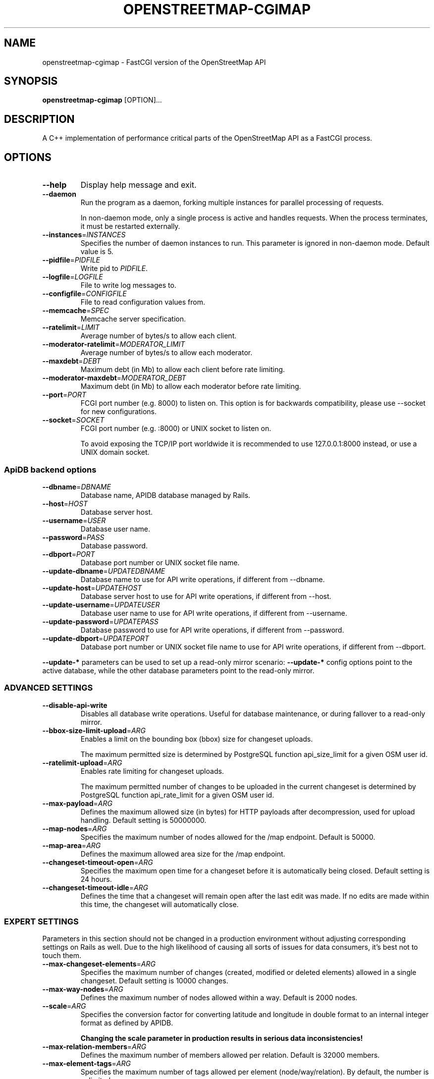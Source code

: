 .TH OPENSTREETMAP-CGIMAP 1
.SH NAME
openstreetmap-cgimap \- FastCGI version of the OpenStreetMap API
.SH SYNOPSIS
.B openstreetmap-cgimap
[OPTION]...
.SH DESCRIPTION
A C++ implementation of performance critical parts of the OpenStreetMap API as a FastCGI process.
.SH OPTIONS
.TP
.BR \-\-help
Display help message and exit.
.TP
.BR \-\-daemon
Run the program as a daemon, forking multiple instances
for parallel processing of requests.
.IP
In non-daemon mode, only a single process is active and handles requests.
When the process terminates, it must be restarted externally.
.TP
.BR \-\-instances =\fIINSTANCES\fR
Specifies the number of daemon instances to run. This parameter is ignored in non-daemon mode.
Default value is 5.
.TP
.BR \-\-pidfile =\fIPIDFILE\fR
Write pid to \fIPIDFILE\fR.
.TP
.BR \-\-logfile =\fILOGFILE\fR
File to write log messages to.
.TP
.BR \-\-configfile =\fICONFIGFILE\fR
File to read configuration values from.
.TP
.BR \-\-memcache =\fISPEC\fR
Memcache server specification.
.TP
.BR \-\-ratelimit =\fILIMIT\fR
Average number of bytes/s to allow each client.
.TP
.BR \-\-moderator-ratelimit =\fIMODERATOR_LIMIT\fR
Average number of bytes/s to allow each moderator.
.TP
.BR \-\-maxdebt =\fIDEBT\fR
Maximum debt (in Mb) to allow each client before rate limiting.
.TP
.BR \-\-moderator-maxdebt =\fIMODERATOR_DEBT\fR
Maximum debt (in Mb) to allow each moderator before rate limiting.
.TP
.BR \-\-port =\fIPORT\fR
FCGI port number (e.g. 8000) to listen on. This option is for backwards compatibility, please use \-\-socket for new configurations.
.TP
.BR \-\-socket =\fISOCKET\fR
FCGI port number (e.g. :8000) or UNIX socket to listen on.
.IP
To avoid exposing the TCP/IP port worldwide it is recommended
to use 127.0.0.1:8000 instead, or use a UNIX domain socket.
.SS ApiDB backend options
.TP
.BR \-\-dbname =\fIDBNAME\fR
Database name, APIDB database managed by Rails.
.TP
.BR \-\-host =\fIHOST\fR
Database server host.
.TP
.BR \-\-username =\fIUSER\fR
Database user name.
.TP
.BR \-\-password =\fIPASS\fR
Database password.
.TP
.BR \-\-dbport =\fIPORT\fR
Database port number or UNIX socket file name.
.TP
.BR \-\-update\-dbname =\fIUPDATEDBNAME\fR
Database name to use for API write operations, if different from \-\-dbname.
.TP
.BR \-\-update\-host =\fIUPDATEHOST\fR
Database server host to use for API write operations, if different from \-\-host.
.TP
.BR \-\-update\-username =\fIUPDATEUSER\fR
Database user name to use for API write operations, if different from \-\-username.
.TP
.BR \-\-update\-password =\fIUPDATEPASS\fR
Database password to use for API write operations, if different from \-\-password.
.TP
.BR \-\-update\-dbport =\fIUPDATEPORT\fR
Database port number or UNIX socket file name to use for API write operations, if different from \-\-dbport.
.LP
\fB--update-*\fR parameters can be used to set up a read-only mirror scenario:
\fB--update-*\fR config options point to the active database,
while the other database parameters point to the read-only mirror.
.SS ADVANCED SETTINGS
.TP
.BR \-\-disable-api-write
Disables all database write operations. Useful for database maintenance, or during fallover to a read-only mirror.
.TP
.BR \-\-bbox-size-limit-upload =\fIARG\fR
Enables a limit on the bounding box (bbox) size for changeset uploads.
.IP
The maximum permitted size is determined by PostgreSQL function api_size_limit
for a given OSM user id.
.TP
.BR \-\-ratelimit-upload =\fIARG\fR
Enables rate limiting for changeset uploads.
.IP
The maximum permitted number of changes to be uploaded in the current changeset
is determined by PostgreSQL function api_rate_limit for a given OSM user id.
.TP
.BR \-\-max-payload =\fIARG\fR
Defines the maximum allowed size (in bytes) for HTTP payloads after decompression,
used for upload handling. Default setting is 50000000.
.TP
.BR \-\-map-nodes =\fIARG\fR
Specifies the maximum number of nodes allowed for the /map endpoint. Default is 50000.
.TP
.BR \-\-map-area =\fIARG\fR
Defines the maximum allowed area size for the /map endpoint.
.TP
.BR \-\-changeset-timeout-open =\fIARG\fR
Specifies the maximum open time for a changeset before it is automatically
being closed. Default setting is 24 hours.
.TP
.BR \-\-changeset-timeout-idle =\fIARG\fR
Defines the time that a changeset will remain open after the last edit
was made. If no edits are made within this time, the changeset will automatically
close.
.SS EXPERT SETTINGS
Parameters in this section should not be changed in a production environment without
adjusting corresponding settings on Rails as well. Due to the high likelihood
of causing all sorts of issues for data consumers, it's best not to touch them.
.TP
.BR \-\-max-changeset-elements =\fIARG\fR
Specifies the maximum number of changes (created, modified or deleted elements)
allowed in a single changeset. Default setting is 10000 changes.
.TP
.BR \-\-max-way-nodes =\fIARG\fR
Defines the maximum number of nodes allowed within a way. Default is 2000 nodes.
.TP
.BR \-\-scale =\fIARG\fR
Specifies the conversion factor for converting latitude and longitude in double format
to an internal integer format as defined by APIDB.
.IP
\fBChanging the scale parameter in production results in serious data inconsistencies!\fR
.TP
.BR \-\-max-relation-members =\fIARG\fR
Defines the maximum number of members allowed per relation. Default is 32000 members.
.TP
.BR \-\-max-element-tags =\fIARG\fR
Specifies the maximum number of tags allowed per element (node/way/relation).
By default, the number is unlimited.
.SH "EXIT STATUS"
.TP
.B 0
Successful program execution.
.TP
.B 1
Program error, see console output or logfile for details.
.SH ENVIRONMENT
To convert a command line option to an environment variable prepend
\fBCGIMAP_\fR to the option, replace hyphen characters by an underscore,
and capitalize it.
.TP
For example, the option \fB\-\-moderator-ratelimit\fR becomes environment variable \fBCGIMAP_MODERATOR_RATELIMIT\fR
